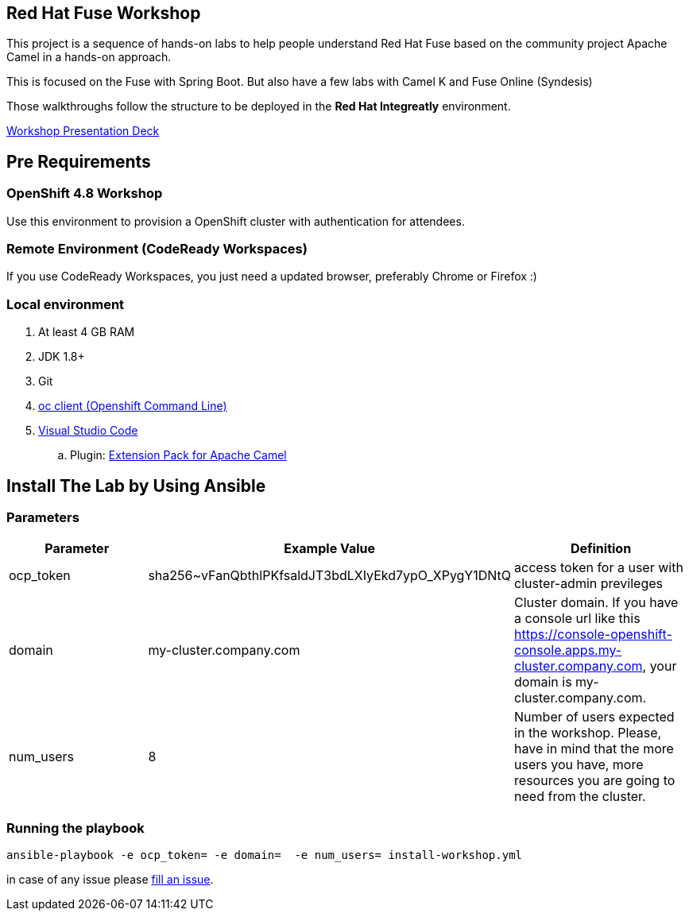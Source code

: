 == Red Hat Fuse Workshop

This project is a sequence of hands-on labs to help people understand Red Hat Fuse based on the community project Apache Camel  in a hands-on approach.

This is focused on the Fuse with Spring Boot. But also have a few labs with Camel K and Fuse Online (Syndesis)

Those walkthroughs follow the structure to be deployed in the *Red Hat Integreatly* environment.

https://docs.google.com/presentation/d/1EtypdwfEHpc2X1emJXIZDKKZPwWVIn5TzcCaElY04v4[Workshop Presentation Deck]

== Pre Requirements

=== OpenShift 4.8 Workshop

Use this environment to provision a OpenShift cluster with authentication for attendees.


=== Remote Environment (CodeReady Workspaces)

If you use CodeReady Workspaces, you just need a updated browser, preferably Chrome or Firefox :)

=== Local environment

. At least 4 GB RAM
. JDK 1.8+
. Git
. https://www.okd.io/download.html[oc client (Openshift Command Line)]
. https://code.visualstudio.com/download[Visual Studio Code]
.. Plugin: https://marketplace.visualstudio.com/items?itemName=redhat.apache-camel-extension-pack[Extension Pack for Apache Camel]


== Install The Lab by Using Ansible

=== Parameters

[options="header"]
|=======================
| Parameter | Example Value                                      | Definition
| ocp_token | sha256~vFanQbthlPKfsaldJT3bdLXIyEkd7ypO_XPygY1DNtQ | access token for a user with cluster-admin previleges
| domain    | my-cluster.company.com                             | Cluster domain. If you have a console url like this https://console-openshift-console.apps.my-cluster.company.com, your domain is my-cluster.company.com.
| num_users | 8                                                  | Number of users expected in the workshop. Please, have in mind that the more users you have, more resources you are going to need from the cluster.       
|=======================

=== Running the playbook

    ansible-playbook -e ocp_token= -e domain=  -e num_users= install-workshop.yml



in case of any issue please https://github.com/GuilhermeCamposo/fuse-workshop-doc/issues[fill an issue].
